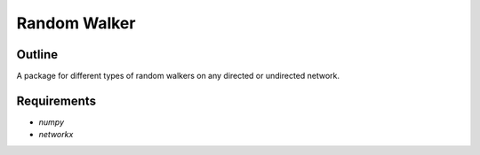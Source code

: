 =============
Random Walker
=============


Outline
-------

A package for different types of random walkers on any directed or undirected network.

Requirements
------------

* `numpy`
* `networkx`

